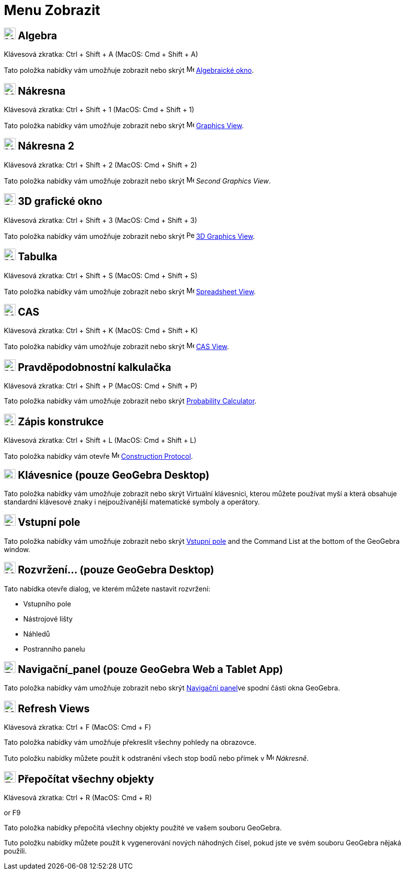 = Menu Zobrazit
:page-en: View_Menu
ifdef::env-github[:imagesdir: /cs/modules/ROOT/assets/images]

== image:24px-Menu_view_algebra.svg.png[Menu view algebra.svg,width=24,height=24] Algebra

Klávesová zkratka: [.kcode]#Ctrl# + [.kcode]#Shift# + [.kcode]#A# (MacOS: [.kcode]#Cmd# + [.kcode]#Shift# + [.kcode]#A#)

Tato položka nabídky vám umožňuje zobrazit nebo skrýt image:16px-Menu_view_algebra.svg.png[Menu view
algebra.svg,width=16,height=16] xref:/Algebraické_okno.adoc[Algebraické okno].

== image:24px-Menu_view_graphics.svg.png[Menu view graphics.svg,width=24,height=24] Nákresna

Klávesová zkratka: [.kcode]#Ctrl# + [.kcode]#Shift# + [.kcode]#1# (MacOS: [.kcode]#Cmd# + [.kcode]#Shift# + [.kcode]#1#)

Tato položka nabídky vám umožňuje zobrazit nebo skrýt image:16px-Menu_view_graphics.svg.png[Menu view
graphics.svg,width=16,height=16] xref:/Graphics_View.adoc[Graphics View].

== image:24px-Menu_view_graphics2.svg.png[Menu view graphics2.svg,width=24,height=24] Nákresna 2

Klávesová zkratka: [.kcode]#Ctrl# + [.kcode]#Shift# + [.kcode]#2# (MacOS: [.kcode]#Cmd# + [.kcode]#Shift# + [.kcode]#2#)

Tato položka nabídky vám umožňuje zobrazit nebo skrýt image:16px-Menu_view_graphics2.svg.png[Menu view
graphics2.svg,width=16,height=16] _Second Graphics View_.

== image:24px-Perspectives_algebra_3Dgraphics.svg.png[Perspectives algebra 3Dgraphics.svg,width=24,height=24] 3D grafické okno

Klávesová zkratka: [.kcode]#Ctrl# + [.kcode]#Shift# + [.kcode]#3# (MacOS: [.kcode]#Cmd# + [.kcode]#Shift# + [.kcode]#3#)

Tato položka nabídky vám umožňuje zobrazit nebo skrýt image:16px-Perspectives_algebra_3Dgraphics.svg.png[Perspectives algebra
3Dgraphics.svg,width=16,height=16] xref:/3D_Graphics_View.adoc[3D Graphics View].

== image:24px-Menu_view_spreadsheet.svg.png[Menu view spreadsheet.svg,width=24,height=24] Tabulka

Klávesová zkratka: [.kcode]#Ctrl# + [.kcode]#Shift# + [.kcode]#S# (MacOS: [.kcode]#Cmd# + [.kcode]#Shift# + [.kcode]#S#)

Tato položka nabídky vám umožňuje zobrazit nebo skrýt image:16px-Menu_view_spreadsheet.svg.png[Menu view
spreadsheet.svg,width=16,height=16] xref:/Spreadsheet_View.adoc[Spreadsheet View].

== image:24px-Menu_view_cas.svg.png[Menu view cas.svg,width=24,height=24] CAS

Klávesová zkratka: [.kcode]#Ctrl# + [.kcode]#Shift# + [.kcode]#K# (MacOS: [.kcode]#Cmd# + [.kcode]#Shift# + [.kcode]#K#)

Tato položka nabídky vám umožňuje zobrazit nebo skrýt image:16px-Menu_view_cas.svg.png[Menu view cas.svg,width=16,height=16]
xref:/CAS_View.adoc[CAS View].

== image:24px-Menu_view_probability.svg.png[Menu view probability.svg,width=24,height=24] Pravděpodobnostní kalkulačka

Klávesová zkratka: [.kcode]#Ctrl# + [.kcode]#Shift# + [.kcode]#P# (MacOS: [.kcode]#Cmd# + [.kcode]#Shift# + [.kcode]#P#)

Tato položka nabídky vám umožňuje zobrazit nebo skrýt xref:/Probability_Calculator.adoc[Probability Calculator].

== image:24px-Menu_view_construction_protocol.svg.png[Menu view construction protocol.svg,width=24,height=24] Zápis konstrukce

Klávesová zkratka: [.kcode]#Ctrl# + [.kcode]#Shift# + [.kcode]#L# (MacOS: [.kcode]#Cmd# + [.kcode]#Shift# + [.kcode]#L#)

Tato položka nabídky vám otevře image:16px-Menu_view_construction_protocol.svg.png[Menu view construction
protocol.svg,width=16,height=16] xref:/Construction_Protocol.adoc[Construction Protocol].

== image:Keyboard.png[Keyboard.png,width=24,height=20] Klávesnice (pouze GeoGebra Desktop)

Tato položka nabídky vám umožňuje zobrazit nebo skrýt Virtuální klávesnici, kterou můžete používat myší a která obsahuje standardní
klávesové znaky i nejpoužívanější matematické symboly a operátory.

== image:Empty16x16.png[Empty16x16.png,width=24,height=24] Vstupní pole

Tato položka nabídky vám umožňuje zobrazit nebo skrýt xref:/Input_Bar.adoc[Vstupní pole] and the Command List at the bottom of the
GeoGebra window.

== image:Menu_Properties_Gear.png[Menu Properties Gear.png,width=24,height=24] Rozvržení... (pouze GeoGebra Desktop)

Tato nabídka otevře dialog, ve kterém můžete nastavit rozvržení:

* Vstupního pole
* Nástrojové lišty
* Náhledů
* Postranního panelu

== image:Empty16x16.png[Empty16x16.png,width=24,height=24] Navigační_panel (pouze GeoGebra Web a Tablet App)

Tato položka nabídky vám umožňuje zobrazit nebo skrýt xref:/Navigační_panel.adoc[Navigační panel]ve spodní části okna GeoGebra.

== image:Menu_Refresh.png[Menu Refresh.png,width=24,height=24] Refresh Views

Klávesová zkratka: [.kcode]#Ctrl# + [.kcode]#F# (MacOS: [.kcode]#Cmd# + [.kcode]#F#)

Tato položka nabídky vám umožňuje překreslit všechny pohledy na obrazovce.

[POZNÁMKA]
====

Tuto položku nabídky můžete použít k odstranění všech stop bodů nebo přímek v image:16px-Menu_view_graphics.svg.png[Menu
view graphics.svg,width=16,height=16] _Nákresně_.

====

== image:Empty16x16.png[Empty16x16.png,width=24,height=24] Přepočítat všechny objekty

Klávesová zkratka: [.kcode]#Ctrl# + [.kcode]#R# (MacOS: [.kcode]#Cmd# + [.kcode]#R#)

or [.kcode]#F9#

Tato položka nabídky přepočítá všechny objekty použité ve vašem souboru GeoGebra.

[POZNÁMKA]
====

Tuto položku nabídky můžete použít k vygenerování nových náhodných čísel, pokud jste ve svém souboru GeoGebra nějaká použili.

====
